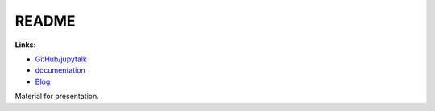 
.. _l-README:

README
======

.. image:: https://travis-ci.org/sdpython/jupytalk.svg?branch=master
    :target: https://travis-ci.org/sdpython/jupytalk
    :alt: Build status
    
.. image:: https://ci.appveyor.com/api/projects/status/6qp50sxl22aqwtb5?svg=true
    :target: https://ci.appveyor.com/project/sdpython/python3-module-template
    :alt: Build Status Windows
    
.. image:: https://badge.fury.io/py/project_name.svg
    :target: http://badge.fury.io/py/project_name    

.. image:: http://img.shields.io/pypi/dm/project_name.png
    :alt: PYPI Package
    :target: https://pypi.python.org/pypi/project_name

.. image:: http://img.shields.io/github/issues/sdpython/jupytalk.png
    :alt: GitHub Issues
    :target: https://github.com/sdpython/jupytalk/issues
    
.. image:: https://img.shields.io/badge/license-MIT-blue.svg
    :alt: MIT License
    :target: http://opensource.org/licenses/MIT
    
.. image:: https://coveralls.io/repos/sdpython/jupytalk/badge.svg?branch=master&service=github 
    :target: https://coveralls.io/github/sdpython/jupytalk?branch=master     

.. image:: https://landscape.io/github/sdpython/jupytalk/master/landscape.svg?style=flat
   :target: https://landscape.io/github/sdpython/jupytalk/master
   :alt: Code Health
   
.. image:: https://requires.io/github/sdpython/jupytalk/requirements.svg?branch=master
     :target: https://requires.io/github/sdpython/jupytalk/requirements/?branch=master
     :alt: Requirements Status   
    
.. image:: https://codecov.io/github/sdpython/jupytalk/coverage.svg?branch=master
    :target: https://codecov.io/github/sdpython/jupytalk?branch=master
    
      

**Links:**

* `GitHub/jupytalk <https://github.com/sdpython/jupytalk/>`_
* `documentation <http://www.xavierdupre.fr/site2013/index_code.html#jupytalk>`_
* `Blog <http://www.xavierdupre.fr/app/jupytalk/helpsphinx/blog/main_0000.html#ap-main-0>`_


Material for presentation.

